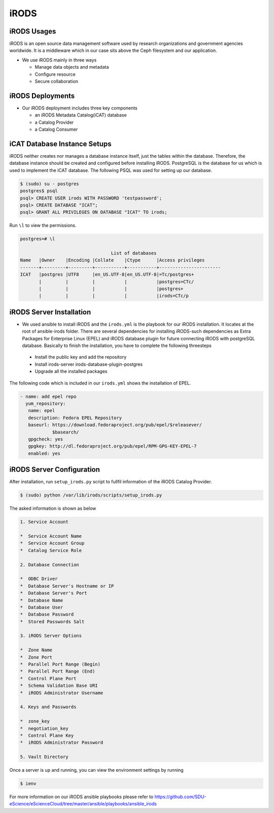 iRODS
=====

iRODS Usages
------------

iRODS is an open source data management software used by research organizations and government agencies worldwide. It is a middleware which in our case sits above the Ceph filesystem and our application.

* We use iRODS mainly in three ways

  * Manage data objects and metadata
  * Configure resource
  * Secure collaboration

iRODS Deployments
-----------------

* Our iRODS deployment includes three key components

  * an iRODS Metadata Catalog(iCAT) database
  * a Catalog Provider
  * a Catalog Consumer

iCAT Database Instance Setups
-----------------------------

iRODS neither creates nor manages a database instance itself, just the tables within the database. Therefore, the database instance should be created and configured before installing iRODS. PostgreSQL is the database for us which is used to implement the iCAT database. The following PSQL was used for setting up our database.

.. code-block:: psql

   $ (sudo) su - postgres
   postgres$ psql
   psql> CREATE USER irods WITH PASSWORD 'testpassword';
   psql> CREATE DATABASE "ICAT";
   psql> GRANT ALL PRIVILEGES ON DATABASE "ICAT" TO irods;


Run ``\l`` to view the permissions.

.. code-block:: psql

    postgres=# \l

                                      List of databases
    Name   |Owner    |Encoding |Collate    |Ctype      |Access privileges
    -------+---------+---------+-----------+-----------+-----------------------
    ICAT   |postgres |UTF8     |en_US.UTF-8|en_US.UTF-8|=Tc/postgres+
           |         |         |           |           |postgres=CTc/
           |         |         |           |           |postgres+
           |         |         |           |           |irods=CTc/p


iRODS Server Installation
-----------------------------------
* We used ansible to install iRODS and the ``irods.yml`` is the playbook for our iRODS installation. It locates at the root of ansible-irods folder. There are several dependencies for installing iRODS-such dependencies as Extra Packages for Enterprise Linux (EPEL) and iRODS database plugin for future connecting iRODS with postgreSQL database. Basically to finish the installation, you have to complete the following threesteps

 * Install the public key and add the repository
 * Install irods-server irods-database-plugin-postgres
 * Upgrade all the installed packages

The following code which is included in our ``irods.yml`` shows the installation of EPEL.

.. code-block:: yml

   - name: add epel repo
     yum_repository:
      name: epel
      description: Fedora EPEL Repository
      baseurl: https://download.fedoraproject.org/pub/epel/$releasever/
               $basearch/
      gpgcheck: yes
      gpgkey: http://dl.fedoraproject.org/pub/epel/RPM-GPG-KEY-EPEL-7
      enabled: yes

iRODS Server Configuration
------------------------------------

After installation, run ``setup_irods.py`` script to fullfil information of the iRODS Catalog Provider.

.. code-block:: bash

   $ (sudo) python /var/lib/irods/scripts/setup_irods.py


The asked information is shown as below

.. code-block:: text-only

   1. Service Account

   *  Service Account Name
   *  Service Account Group
   *  Catalog Service Role

   2. Database Connection

   *  ODBC Driver
   *  Database Server's Hostname or IP
   *  Database Server's Port
   *  Database Name
   *  Database User
   *  Database Password
   *  Stored Passwords Salt

   3. iRODS Server Options

   *  Zone Name
   *  Zone Port
   *  Parallel Port Range (Begin)
   *  Parallel Port Range (End)
   *  Control Plane Port
   *  Schema Validation Base URI
   *  iRODS Administrator Username

   4. Keys and Passwords

   *  zone_key
   *  negotiation_key
   *  Control Plane Key
   *  iRODS Administrator Password

   5. Vault Directory

Once a server is up and running, you can view the environment settings by running

.. code-block:: bash

   $ ienv

For more information on our iRODS ansible playbooks please refer to `<https://github.com/SDU-eScience/eScienceCloud/tree/master/ansible/playbooks/ansible_irods>`_


